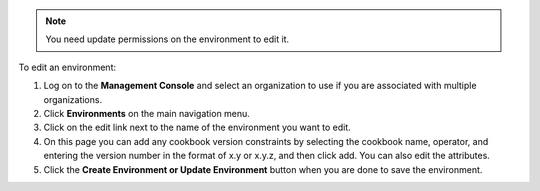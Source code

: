 .. This is an included how-to. 

.. note:: You need update permissions on the environment to edit it.

To edit an environment:

#. Log on to the **Management Console** and select an organization to use if you are associated with multiple organizations.

#. Click **Environments** on the main navigation menu.

#. Click on the edit link next to the name of the environment you want to edit.

#. On this page you can add any cookbook version constraints by selecting the cookbook name, operator, and entering the version number in the format of x.y or x.y.z, and then click add. You can also edit the attributes.

#. Click the **Create Environment or Update Environment** button when you are done to save the environment.


